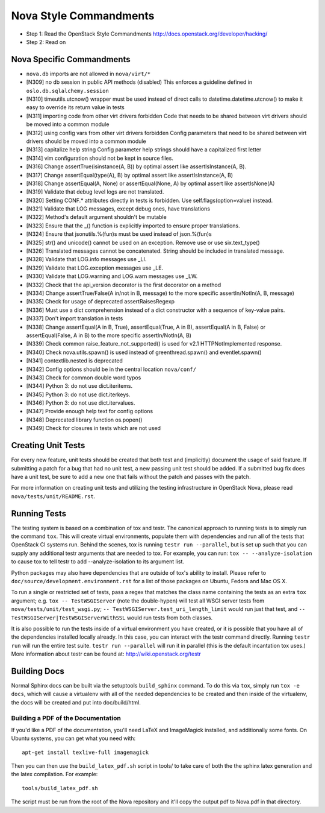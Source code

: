 Nova Style Commandments
=======================

- Step 1: Read the OpenStack Style Commandments
  http://docs.openstack.org/developer/hacking/
- Step 2: Read on

Nova Specific Commandments
---------------------------

- ``nova.db`` imports are not allowed in ``nova/virt/*``
- [N309] no db session in public API methods (disabled)
  This enforces a guideline defined in ``oslo.db.sqlalchemy.session``
- [N310] timeutils.utcnow() wrapper must be used instead of direct calls to
  datetime.datetime.utcnow() to make it easy to override its return value in tests
- [N311] importing code from other virt drivers forbidden
  Code that needs to be shared between virt drivers should be moved
  into a common module
- [N312] using config vars from other virt drivers forbidden
  Config parameters that need to be shared between virt drivers
  should be moved into a common module
- [N313] capitalize help string
  Config parameter help strings should have a capitalized first letter
- [N314] vim configuration should not be kept in source files.
- [N316] Change assertTrue(isinstance(A, B)) by optimal assert like
  assertIsInstance(A, B).
- [N317] Change assertEqual(type(A), B) by optimal assert like
  assertIsInstance(A, B)
- [N318] Change assertEqual(A, None) or assertEqual(None, A) by optimal assert like
  assertIsNone(A)
- [N319] Validate that debug level logs are not translated.
- [N320] Setting CONF.* attributes directly in tests is forbidden. Use
  self.flags(option=value) instead.
- [N321] Validate that LOG messages, except debug ones, have translations
- [N322] Method's default argument shouldn't be mutable
- [N323] Ensure that the _() function is explicitly imported to ensure proper translations.
- [N324] Ensure that jsonutils.%(fun)s must be used instead of json.%(fun)s
- [N325] str() and unicode() cannot be used on an exception.  Remove use or use six.text_type()
- [N326] Translated messages cannot be concatenated.  String should be included in translated message.
- [N328] Validate that LOG.info messages use _LI.
- [N329] Validate that LOG.exception messages use _LE.
- [N330] Validate that LOG.warning and LOG.warn messages use _LW.
- [N332] Check that the api_version decorator is the first decorator on a method
- [N334] Change assertTrue/False(A in/not in B, message) to the more specific
  assertIn/NotIn(A, B, message)
- [N335] Check for usage of deprecated assertRaisesRegexp
- [N336] Must use a dict comprehension instead of a dict constructor with a sequence of key-value pairs.
- [N337] Don't import translation in tests
- [N338] Change assertEqual(A in B, True), assertEqual(True, A in B),
  assertEqual(A in B, False) or assertEqual(False, A in B) to the more specific
  assertIn/NotIn(A, B)
- [N339] Check common raise_feature_not_supported() is used for v2.1 HTTPNotImplemented response.
- [N340] Check nova.utils.spawn() is used instead of greenthread.spawn() and eventlet.spawn()
- [N341] contextlib.nested is deprecated
- [N342] Config options should be in the central location ``nova/conf/``
- [N343] Check for common double word typos
- [N344] Python 3: do not use dict.iteritems.
- [N345] Python 3: do not use dict.iterkeys.
- [N346] Python 3: do not use dict.itervalues.
- [N347] Provide enough help text for config options
- [N348] Deprecated library function os.popen()
- [N349] Check for closures in tests which are not used

Creating Unit Tests
-------------------
For every new feature, unit tests should be created that both test and
(implicitly) document the usage of said feature. If submitting a patch for a
bug that had no unit test, a new passing unit test should be added. If a
submitted bug fix does have a unit test, be sure to add a new one that fails
without the patch and passes with the patch.

For more information on creating unit tests and utilizing the testing
infrastructure in OpenStack Nova, please read ``nova/tests/unit/README.rst``.


Running Tests
-------------
The testing system is based on a combination of tox and testr. The canonical
approach to running tests is to simply run the command ``tox``. This will
create virtual environments, populate them with dependencies and run all of
the tests that OpenStack CI systems run. Behind the scenes, tox is running
``testr run --parallel``, but is set up such that you can supply any additional
testr arguments that are needed to tox. For example, you can run:
``tox -- --analyze-isolation`` to cause tox to tell testr to add
--analyze-isolation to its argument list.

Python packages may also have dependencies that are outside of tox's ability
to install. Please refer to ``doc/source/development.environment.rst`` for
a list of those packages on Ubuntu, Fedora and Mac OS X.

To run a single or restricted set of tests, pass a regex that matches
the class name containing the tests as an extra ``tox`` argument;
e.g. ``tox -- TestWSGIServer`` (note the double-hypen) will test all
WSGI server tests from ``nova/tests/unit/test_wsgi.py``; ``--
TestWSGIServer.test_uri_length_limit`` would run just that test, and
``-- TestWSGIServer|TestWSGIServerWithSSL`` would run tests from both
classes.

It is also possible to run the tests inside of a virtual environment
you have created, or it is possible that you have all of the dependencies
installed locally already. In this case, you can interact with the testr
command directly. Running ``testr run`` will run the entire test suite. ``testr
run --parallel`` will run it in parallel (this is the default incantation tox
uses.) More information about testr can be found at:
http://wiki.openstack.org/testr

Building Docs
-------------
Normal Sphinx docs can be built via the setuptools ``build_sphinx`` command. To
do this via ``tox``, simply run ``tox -e docs``,
which will cause a virtualenv with all of the needed dependencies to be
created and then inside of the virtualenv, the docs will be created and
put into doc/build/html.

Building a PDF of the Documentation
^^^^^^^^^^^^^^^^^^^^^^^^^^^^^^^^^^^
If you'd like a PDF of the documentation, you'll need LaTeX and ImageMagick
installed, and additionally some fonts. On Ubuntu systems, you can get what you
need with::

    apt-get install texlive-full imagemagick

Then you can then use the ``build_latex_pdf.sh`` script in tools/ to take care
of both the the sphinx latex generation and the latex compilation. For example::

    tools/build_latex_pdf.sh

The script must be run from the root of the Nova repository and it'll copy the
output pdf to Nova.pdf in that directory.

